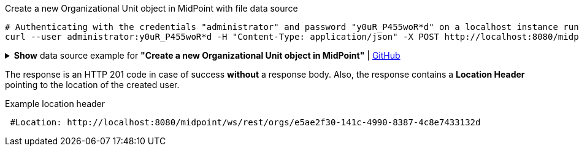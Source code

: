 :page-visibility: hidden

.Create a new Organizational Unit object in MidPoint with file data source
[source,bash]
----
# Authenticating with the credentials "administrator" and password "y0uR_P455woR*d" on a localhost instance running on port 8080
curl --user administrator:y0uR_P455woR*d -H "Content-Type: application/json" -X POST http://localhost:8080/midpoint/ws/rest/orgs --data-binary @pathToMidpointGit\samples\rest\org-project.json -v
----

.*Show* data source example for *"Create a new Organizational Unit object in MidPoint"* | link:https://raw.githubusercontent.com/Evolveum/midpoint-samples/master/samples/rest/org-project.json[GitHub]
[%collapsible]
====
[source, json]
----
{
  "org": {
    "name": "P0000",
    "displayName": "Projects"
  }
}
----
====

The response is an HTTP 201 code in case of success *without* a response body.
Also, the response contains a *Location Header* pointing to the location of the created
user.

.Example location header
[source, bash]
----
 #Location: http://localhost:8080/midpoint/ws/rest/orgs/e5ae2f30-141c-4990-8387-4c8e7433132d
----
